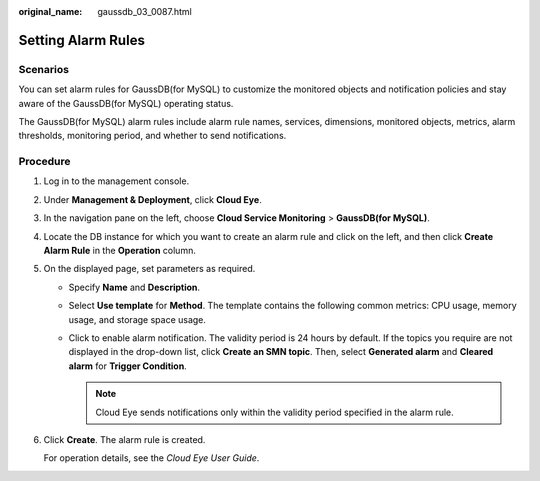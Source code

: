 :original_name: gaussdb_03_0087.html

.. _gaussdb_03_0087:

Setting Alarm Rules
===================

Scenarios
---------

You can set alarm rules for GaussDB(for MySQL) to customize the monitored objects and notification policies and stay aware of the GaussDB(for MySQL) operating status.

The GaussDB(for MySQL) alarm rules include alarm rule names, services, dimensions, monitored objects, metrics, alarm thresholds, monitoring period, and whether to send notifications.

Procedure
---------

#. Log in to the management console.

#. Under **Management & Deployment**, click **Cloud Eye**.

#. In the navigation pane on the left, choose **Cloud Service Monitoring** > **GaussDB(for MySQL)**.

#. Locate the DB instance for which you want to create an alarm rule and click |image1| on the left, and then click **Create Alarm Rule** in the **Operation** column.

#. On the displayed page, set parameters as required.

   -  Specify **Name** and **Description**.
   -  Select **Use template** for **Method**. The template contains the following common metrics: CPU usage, memory usage, and storage space usage.
   -  Click |image2| to enable alarm notification. The validity period is 24 hours by default. If the topics you require are not displayed in the drop-down list, click **Create an SMN topic**. Then, select **Generated alarm** and **Cleared alarm** for **Trigger Condition**.

      .. note::

         Cloud Eye sends notifications only within the validity period specified in the alarm rule.

#. Click **Create**. The alarm rule is created.

   For operation details, see the *Cloud Eye User Guide*.

.. |image1| image:: /_static/images/en-us_image_0000001400943280.png
.. |image2| image:: /_static/images/en-us_image_0000001451183173.png
